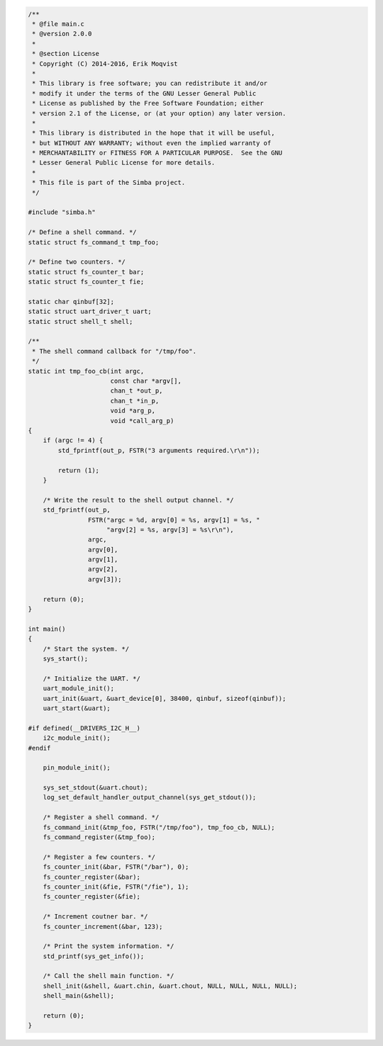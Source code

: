 .. code-block:: c

   /**
    * @file main.c
    * @version 2.0.0
    *
    * @section License
    * Copyright (C) 2014-2016, Erik Moqvist
    *
    * This library is free software; you can redistribute it and/or
    * modify it under the terms of the GNU Lesser General Public
    * License as published by the Free Software Foundation; either
    * version 2.1 of the License, or (at your option) any later version.
    *
    * This library is distributed in the hope that it will be useful,
    * but WITHOUT ANY WARRANTY; without even the implied warranty of
    * MERCHANTABILITY or FITNESS FOR A PARTICULAR PURPOSE.  See the GNU
    * Lesser General Public License for more details.
    *
    * This file is part of the Simba project.
    */
   
   #include "simba.h"
   
   /* Define a shell command. */
   static struct fs_command_t tmp_foo;
   
   /* Define two counters. */
   static struct fs_counter_t bar;
   static struct fs_counter_t fie;
   
   static char qinbuf[32];
   static struct uart_driver_t uart;
   static struct shell_t shell;
   
   /**
    * The shell command callback for "/tmp/foo".
    */
   static int tmp_foo_cb(int argc,
                         const char *argv[],
                         chan_t *out_p,
                         chan_t *in_p,
                         void *arg_p,
                         void *call_arg_p)
   {
       if (argc != 4) {
           std_fprintf(out_p, FSTR("3 arguments required.\r\n"));
   
           return (1);
       }
   
       /* Write the result to the shell output channel. */
       std_fprintf(out_p,
                   FSTR("argc = %d, argv[0] = %s, argv[1] = %s, "
                        "argv[2] = %s, argv[3] = %s\r\n"),
                   argc,
                   argv[0],
                   argv[1],
                   argv[2],
                   argv[3]);
   
       return (0);
   }
   
   int main()
   {
       /* Start the system. */
       sys_start();
   
       /* Initialize the UART. */
       uart_module_init();
       uart_init(&uart, &uart_device[0], 38400, qinbuf, sizeof(qinbuf));
       uart_start(&uart);
   
   #if defined(__DRIVERS_I2C_H__)
       i2c_module_init();
   #endif
   
       pin_module_init();
   
       sys_set_stdout(&uart.chout);
       log_set_default_handler_output_channel(sys_get_stdout());
   
       /* Register a shell command. */
       fs_command_init(&tmp_foo, FSTR("/tmp/foo"), tmp_foo_cb, NULL);
       fs_command_register(&tmp_foo);
   
       /* Register a few counters. */
       fs_counter_init(&bar, FSTR("/bar"), 0);
       fs_counter_register(&bar);
       fs_counter_init(&fie, FSTR("/fie"), 1);
       fs_counter_register(&fie);
   
       /* Increment coutner bar. */
       fs_counter_increment(&bar, 123);
   
       /* Print the system information. */
       std_printf(sys_get_info());
   
       /* Call the shell main function. */
       shell_init(&shell, &uart.chin, &uart.chout, NULL, NULL, NULL, NULL);
       shell_main(&shell);
   
       return (0);
   }

